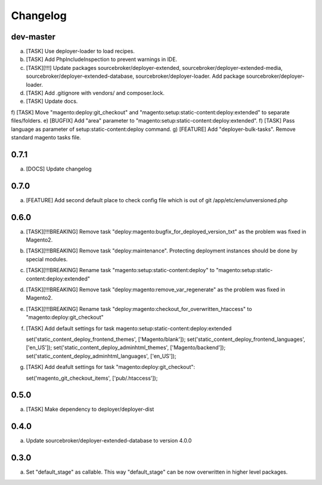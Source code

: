 
Changelog
---------

dev-master
~~~~~~~~~~

a) [TASK] Use deployer-loader to load recipes.
b) [TASK] Add PhpIncludeInspection to prevent warnings in IDE.
c) [TASK][!!!] Update packages sourcebroker/deployer-extended, sourcebroker/deployer-extended-media,
   sourcebroker/deployer-extended-database, sourcebroker/deployer-loader. Add package sourcebroker/deployer-loader.
d) [TASK] Add .gitignore with vendors/ and composer.lock.
e) [TASK] Update docs.
f) [TASK] Move "magento:deploy:git_checkout" and "magento:setup:static-content:deploy:extended" to separate files/folders.
e) [BUGFIX] Add "area" parameter to "magento:setup:static-content:deploy:extended".
f) [TASK] Pass language as parameter of setup:static-content:deploy command.
g) [FEATURE] Add "deployer-bulk-tasks". Remove standard magento tasks file.

0.7.1
~~~~~

a) [DOCS] Update changelog


0.7.0
~~~~~

a) [FEATURE] Add second default place to check config file which is out of git /app/etc/env/unversioned.php

0.6.0
~~~~~

a) [TASK][!!!BREAKING] Remove task "deploy:magento:bugfix_for_deployed_version_txt" as the problem was fixed in Magento2.

b) [TASK][!!!BREAKING] Remove task "deploy:maintenance". Protecting deployment instances should be done by special modules.

c) [TASK][!!!BREAKING] Rename task "magento:setup:static-content:deploy" to "magento:setup:static-content:deploy:extended"

d) [TASK][!!!BREAKING] Remove task "deploy:magento:remove_var_regenerate" as the problem was fixed in Magento2.

e) [TASK][!!!BREAKING] Rename task "deploy:magento:checkout_for_overwritten_htaccess" to "magento:deploy:git_checkout"

f) [TASK] Add default settings for task magento:setup:static-content:deploy:extended
   ::

   set('static_content_deploy_frontend_themes', ['Magento/blank']);
   set('static_content_deploy_frontend_languages', ['en_US']);
   set('static_content_deploy_adminhtml_themes', ['Magento/backend']);
   set('static_content_deploy_adminhtml_languages', ['en_US']);

g) [TASK] Add deafult settings for task "magento:deploy:git_checkout":
   ::

   set('magento_git_checkout_items', ['pub/.htaccess']);


0.5.0
~~~~~

a) [TASK] Make dependency to deployer/deployer-dist

0.4.0
~~~~~

a) Update sourcebroker/deployer-extended-database to version 4.0.0

0.3.0
~~~~~

a) Set "default_stage" as callable. This way "default_stage" can be now overwritten in higher level packages.